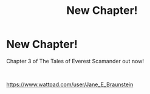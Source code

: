 #+TITLE: New Chapter!

* New Chapter!
:PROPERTIES:
:Author: JaneyBraunstein
:Score: 0
:DateUnix: 1615227339.0
:DateShort: 2021-Mar-08
:FlairText: Self-Promotion
:END:
Chapter 3 of The Tales of Everest Scamander out now!

​

[[https://www.wattpad.com/user/Jane_E_Braunstein]]

